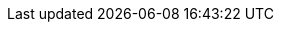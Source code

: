 :noaudio:

ifdef::revealjs_slideshow[] 

[#cover,data-background-image="image/1156524-bg_redhat.png" data-background-color="#cc0000"] 
== &nbsp;

[#cover-h1,width="600px",left="0px",top="200px"] 
API Management Implementation 

[#cover-h2,width="800px",left="0px",top="450px"] 
Custom Analytics

[#block,width="200px",left="70px",top="0px"] 
image::{revealjs_cover_image}[] 

endif::[]
